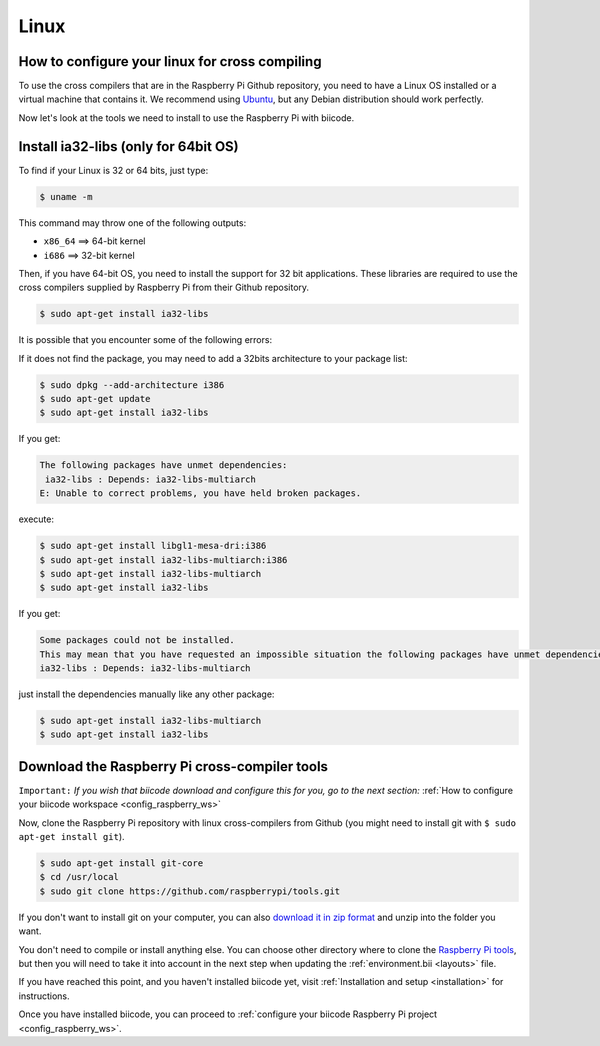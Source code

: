 Linux
=========
How to configure your linux for cross compiling 
-----------------------------------------------

To use the cross compilers that are in the Raspberry Pi Github repository, you need to have a Linux OS installed or a virtual machine that contains it. We recommend using `Ubuntu <http://www.ubuntu.com/>`_, but any Debian distribution should work perfectly.

Now let's look at the tools we need to install to use the Raspberry Pi with biicode.

Install ia32-libs (only for 64bit OS)
-------------------------------------

To find if your Linux is 32 or 64 bits, just type:
 
.. code-block:: bash

	$ uname -m

This command may throw one of the following outputs:

* ``x86_64`` ==> 64-bit kernel
* ``i686``   ==> 32-bit kernel

Then, if you have 64-bit OS, you need to install the support for 32 bit applications. These libraries are required to use the cross compilers supplied by Raspberry Pi from their Github repository.

.. code-block:: bash

	$ sudo apt-get install ia32-libs
	
It is possible that you encounter some of the following errors: 

If it does not find the package, you may need to add a 32bits architecture to your package list:

.. code-block:: bash

	$ sudo dpkg --add-architecture i386
	$ sudo apt-get update
	$ sudo apt-get install ia32-libs

If you get:

.. code-block:: bash

	The following packages have unmet dependencies:
 	 ia32-libs : Depends: ia32-libs-multiarch
	E: Unable to correct problems, you have held broken packages.

execute:

.. code-block:: bash

	$ sudo apt-get install libgl1-mesa-dri:i386
	$ sudo apt-get install ia32-libs-multiarch:i386
	$ sudo apt-get install ia32-libs-multiarch
	$ sudo apt-get install ia32-libs

If you get:

.. code-block:: bash

	Some packages could not be installed. 
	This may mean that you have requested an impossible situation the following packages have unmet dependencies:
	ia32-libs : Depends: ia32-libs-multiarch

just install the dependencies manually like any other package:

.. code-block:: bash

	$ sudo apt-get install ia32-libs-multiarch
	$ sudo apt-get install ia32-libs

Download the Raspberry Pi cross-compiler tools
----------------------------------------------

``Important:``  
*If you wish that biicode download and configure this for you, go to the next section:* :ref:`How to configure your biicode workspace <config_raspberry_ws>`

Now, clone the Raspberry Pi repository with linux cross-compilers from Github (you might need to install git with ``$ sudo apt-get install git``).

.. code-block:: bash

	$ sudo apt-get install git-core
	$ cd /usr/local
	$ sudo git clone https://github.com/raspberrypi/tools.git

If you don't want to install git on your computer, you can also `download it in zip format <https://github.com/raspberrypi/tools/archive/master.zip>`_ and unzip into the folder you want.
	
You don't need to compile or install anything else. You can choose other directory where to clone the `Raspberry Pi tools <https://github.com/raspberrypi/tools>`_, but then you will need to take it into account in the next step when updating the :ref:`environment.bii <layouts>` file.

If you have reached this point, and you haven't installed biicode yet, visit :ref:`Installation and setup <installation>` for instructions.

Once you have installed biicode, you can proceed to :ref:`configure your biicode Raspberry Pi project <config_raspberry_ws>`.